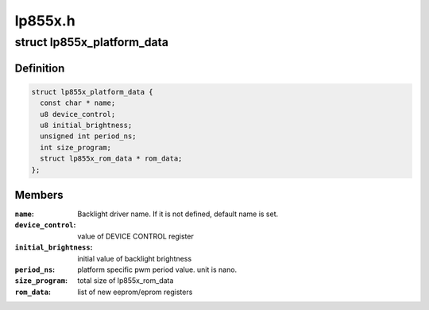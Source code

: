 .. -*- coding: utf-8; mode: rst -*-

========
lp855x.h
========


.. _`lp855x_platform_data`:

struct lp855x_platform_data
===========================

.. c:type:: lp855x_platform_data

    


.. _`lp855x_platform_data.definition`:

Definition
----------

.. code-block:: c

  struct lp855x_platform_data {
    const char * name;
    u8 device_control;
    u8 initial_brightness;
    unsigned int period_ns;
    int size_program;
    struct lp855x_rom_data * rom_data;
  };


.. _`lp855x_platform_data.members`:

Members
-------

:``name``:
    Backlight driver name. If it is not defined, default name is set.

:``device_control``:
    value of DEVICE CONTROL register

:``initial_brightness``:
    initial value of backlight brightness

:``period_ns``:
    platform specific pwm period value. unit is nano.

:``size_program``:
    total size of lp855x_rom_data

:``rom_data``:
    list of new eeprom/eprom registers


